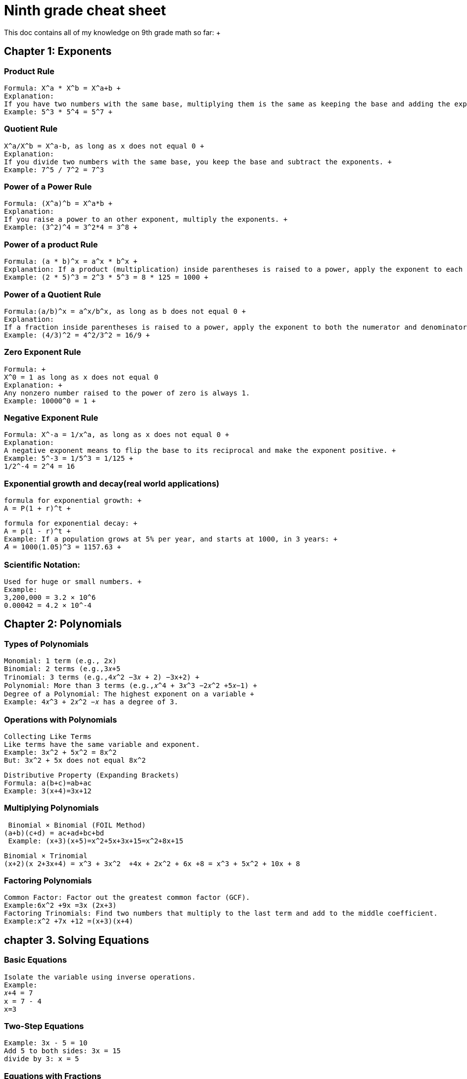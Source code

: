= Ninth grade cheat sheet
This doc contains all of my knowledge on 9th grade math so far: +
:doctype: book

== Chapter 1: Exponents

===  Product Rule +
 Formula: X^a * X^b = X^a+b +
 Explanation:
 If you have two numbers with the same base, multiplying them is the same as keeping the base and adding the exponents. +
 Example: 5^3 * 5^4 = 5^7 +

===  Quotient Rule +
 X^a/X^b = X^a-b, as long as x does not equal 0 +
 Explanation:
 If you divide two numbers with the same base, you keep the base and subtract the exponents. +
 Example: 7^5 / 7^2 = 7^3

===  Power of a Power Rule +
 Formula: (X^a)^b = X^a*b +
 Explanation:
 If you raise a power to an other exponent, multiply the exponents. +
 Example: (3^2)^4 = 3^2*4 = 3^8 +

===  Power of a product Rule +
 Formula: (a * b)^x = a^x * b^x +
 Explanation: If a product (multiplication) inside parentheses is raised to a power, apply the exponent to each factor separately. +
 Example: (2 * 5)^3 = 2^3 * 5^3 = 8 * 125 = 1000 +

===  Power of a Quotient Rule +
 Formula:(a/b)^x = a^x/b^x, as long as b does not equal 0 +
 Explanation:
 If a fraction inside parentheses is raised to a power, apply the exponent to both the numerator and denominator. +
 Example: (4/3)^2 = 4^2/3^2 = 16/9 +

===  Zero Exponent Rule +
 Formula: +
 X^0 = 1 as long as x does not equal 0
 Explanation: +
 Any nonzero number raised to the power of zero is always 1.
 Example: 10000^0 = 1 +

===  Negative Exponent Rule +
 Formula: X^-a = 1/x^a, as long as x does not equal 0 +
 Explanation:
 A negative exponent means to flip the base to its reciprocal and make the exponent positive. +
 Example: 5^-3 = 1/5^3 = 1/125 +
 1/2^-4 = 2^4 = 16

===  Exponential growth and decay(real world applications)

 formula for exponential growth: +
 A = P(1 + r)^t +

 formula for exponential decay: +
 A = p(1 - r)^t +
 Example: If a population grows at 5% per year, and starts at 1000, in 3 years: +
 𝐴 = 1000(1.05)^3 = 1157.63 +

===  Scientific Notation: +
 Used for huge or small numbers. +
 Example:
 3,200,000 = 3.2 × 10^6
 0.00042 = 4.2 × 10^-4


== Chapter 2: Polynomials

===  Types of Polynomials

 Monomial: 1 term (e.g., 2x)
 Binomial: 2 terms (e.g.,3𝑥+5
 Trinomial: 3 terms (e.g.,4𝑥^2 −3𝑥 + 2) −3x+2) +
 Polynomial: More than 3 terms (e.g.,𝑥^4 + 3𝑥^3 −2𝑥^2 +5𝑥−1) +
 Degree of a Polynomial: The highest exponent on a variable +
 Example: 4𝑥^3 + 2𝑥^2 −𝑥 has a degree of 3.

=== Operations with Polynomials

 Collecting Like Terms
 Like terms have the same variable and exponent.
 Example: 3x^2 + 5x^2 = 8x^2
 But: 3x^2 + 5x does not equal 8x^2

 Distributive Property (Expanding Brackets)
 Formula: a(b+c)=ab+ac
 Example: 3(x+4)=3x+12


===  Multiplying Polynomials

 Binomial × Binomial (FOIL Method)
(a+b)(c+d) = ac+ad+bc+bd
 Example: (x+3)(x+5)=x^2+5x+3x+15=x^2+8x+15

 Binomial × Trinomial
 (x+2)(x 2+3x+4) = x^3 + 3x^2  +4x + 2x^2 + 6x +8 = x^3 + 5x^2 + 10x + 8

===  Factoring Polynomials

 Common Factor: Factor out the greatest common factor (GCF).
 Example:6x^2 +9x =3x (2x+3)
 Factoring Trinomials: Find two numbers that multiply to the last term and add to the middle coefficient.
 Example:x^2 +7x +12 =(x+3)(x+4)

== chapter  3. Solving Equations

===  Basic Equations
 Isolate the variable using inverse operations.
 Example:
 𝑥+4 = 7
 x = 7 - 4
 x=3

=== Two-Step Equations
 Example: 3x - 5 = 10
 Add 5 to both sides: 3x = 15
 divide by 3: x = 5

===  Equations with Fractions
 Multiply both sides by the denominator to eliminate fractions.
 Example:
 x/3 = 5
 Multiply by 3:
 x=5×3=15

=== Distributive Property in Equations
 Example:
 2(x−3)=10
 Expand:
 2x−6=10
 Solve:
 2x=16⇒x=8

=== Cross-Multiplication (Proportions)

 If a/b = c/d
 then a * d = b * c
 x/5 = 3/10
 x * 10 = 10x
 5 * 3 = 15
 10x = 15
 x = 1.5

=== Solving Equations with Variables on Both Sides

 Example:
 5x+3=2x+9
 Subtract 2x from both sides:
 3x+3=9
 Subtract 3 from both sides:
 3x=6
 Divide by 3:
 x=2

== Chapter 4: Linear Relationships

=== Scatter Plots and Correlation

 Scatter Plots: Graphs showing relationships between two variables.
 Independent Variable: Plotted on the x-axis.
 Dependent Variable: Plotted on the y-axis.
 Types of Correlation:
 Positive: As x increases, y increases.
 Negative: As x increases, y decreases.
 None: No clear trend.
 Line of Best Fit: Drawn to represent data trends.
 Interpolation: Estimating within data range.
 Extrapolation: Predicting beyond given data range.


=== Distance-Time Graphs

 Slope Represents Speed:
 Steeper slope = faster speed.
 Horizontal line = no movement.
 Downward slope = returning to starting position.
 Curved Graphs:
 Increasing slope = acceleration.
 Decreasing slope = deceleration.

=== Slope and Equation of a Line

 Slope Formula: m = y2-y1/x2-x1
 Equation Forms:
 Slope-Intercept Form: y = mx + b
 Point-Slope Form: y = y1 = m(x - x1)
 Standard Form: Ax + By + C = 0
 Direct vs. Partial Variation:
 Direct:y = mx(passes through origin,B = 0).
 Partial:y = mx+b(does not pass through origin).

=== Graphing and Converting Between Representations

=== From Table to Equation:

 Find slope: m = y2-y1/x2-x1
 Identify y-intercept from table.
 Write equation: y = mx + b

=== From Graph to Equation:

 Identify y-intercept and slope from graph.
 Use y = mx + b

=== From Equation to Graph:

 Plot y-intercept.
 Use slope to find more points.
 Draw straight line through points.

=== Parallel and Perpendicular Lines

 Parallel Lines: Same slope.
 Perpendicular Lines: Negative reciprocal slopes.
 Equation of a Line from a Point and Slope:
 Use y - y1 = m(x - x1), solve for y.

 Horizontal and Vertical Lines
 Horizontal Line: y = c , slope = 0.
 Vertical Line: x = c , slope undefined.

== Chapter 5 Geometry

=== Angles and Triangles
 Types of Angles:
 Complementary: Sum to 90 degrees
 Supplementary: Sum to 180 degrees
 Corresponding, Alternate Interior, Alternate Exterior Angles (Parallel Lines)

=== Triangle Properties:
 Sum of Interior Angles: 180 degrees
 Exterior Angle Theorem: Exterior angle = sum of two opposite interior angles.
 Isosceles Triangle Theorem: Two equal sides → Two equal angles.

=== Right Triangle Properties
 Pythagorean Theorem: a^2 + b^2 = c^2
 Trigonometry:
 SOH CAH TOA
 Angle of Elevation/Depression

=== Perimeter, Area, and Volume
 Shape and Formulas:
 Rectangle: P = 2l  + 2wA = lw
 Triangle: A = 1/2bh
 Circle: C = 2πrA = πr^2
 Sphere: V = 4/3πr^3
 Cylinder: V = πr^2h

=== Transformations
 Translation: Sliding a shape.
 Reflection: Flipping a shape.
 Rotation: Turning a shape.
 Dilation: Resizing a shape.

== Chapter 6 Probability and Statistics

=== Basic Probability
 Probability Formula:
 Independent Events: Events that do not affect each other.
 Dependent Events: The outcome of one event affects the other.

=== Descriptive Statistics
 Mean: Average
 Median: Middle value in ordered data.
 Mode: Most frequently occurring value.
 Range: Difference between the highest and lowest values.

=== Data Representation
 Bar Graphs, Histograms, Pie Charts, and Box Plots
